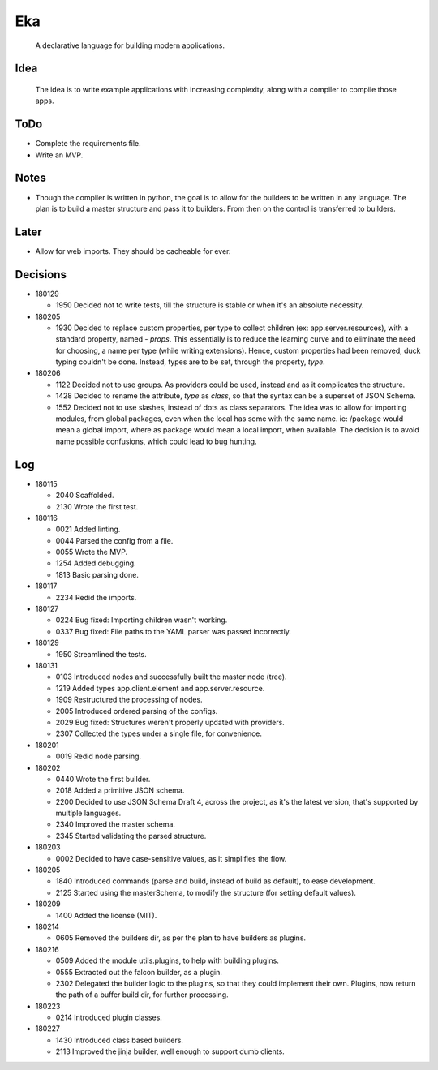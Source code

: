 Eka
===

  A declarative language for building modern applications.

Idea
----

  The idea is to write example applications with increasing complexity, along with a compiler to compile those apps.

ToDo
----

* Complete the requirements file.

* Write an MVP.

Notes
-----

* Though the compiler is written in python, the goal is to allow for the builders to be written in any language. The plan is to build a master structure and pass it to builders. From then on the control is transferred to builders.

Later
-----

* Allow for web imports. They should be cacheable for ever.

Decisions
---------

* 180129

  * 1950  Decided not to write tests, till the structure is stable or when it's an absolute necessity.

* 180205

  * 1930  Decided to replace custom properties, per type to collect children (ex: app.server.resources), with a standard property, named - *props*. This essentially is to reduce the learning curve and to eliminate the need for choosing, a name per type (while writing extensions). Hence, custom properties had been removed, duck typing couldn't be done. Instead, types are to be set, through the property, *type*.

* 180206

  * 1122  Decided not to use groups. As providers could be used, instead and as it complicates the structure.
  * 1428  Decided to rename the attribute, *type* as *class*, so that the syntax can be a superset of JSON Schema.
  * 1552  Decided not to use slashes, instead of dots as class separators. The idea was to allow for importing modules, from global packages, even when the local has some with the same name. ie: /package would mean a global import, where as package would mean a local import, when available. The decision is to avoid name possible confusions, which could lead to bug hunting.

Log
---

* 180115

  * 2040  Scaffolded.
  * 2130  Wrote the first test.

* 180116

  * 0021  Added linting.
  * 0044  Parsed the config from a file.
  * 0055  Wrote the MVP.
  * 1254  Added debugging.
  * 1813  Basic parsing done.

* 180117

  * 2234  Redid the imports.

* 180127

  * 0224  Bug fixed: Importing children wasn't working.
  * 0337  Bug fixed: File paths to the YAML parser was passed incorrectly.

* 180129

  * 1950  Streamlined the tests.

* 180131

  * 0103  Introduced nodes and successfully built the master node (tree).
  * 1219  Added types app.client.element and app.server.resource.
  * 1909  Restructured the processing of nodes.
  * 2005  Introduced ordered parsing of the configs.
  * 2029  Bug fixed: Structures weren't properly updated with providers.
  * 2307  Collected the types under a single file, for convenience.

* 180201

  * 0019  Redid node parsing.

* 180202

  * 0440  Wrote the first builder.
  * 2018  Added a primitive JSON schema.
  * 2200  Decided to use JSON Schema Draft 4, across the project, as it's the latest version, that's supported by multiple languages.
  * 2340  Improved the master schema.
  * 2345  Started validating the parsed structure.

* 180203

  * 0002  Decided to have case-sensitive values, as it simplifies the flow.

* 180205

  * 1840  Introduced commands (parse and build, instead of build as default), to ease development.
  * 2125  Started using the masterSchema, to modify the structure (for setting default values).

* 180209

  * 1400  Added the license (MIT).

* 180214

  * 0605  Removed the builders dir, as per the plan to have builders as plugins.

* 180216

  * 0509  Added the module utils.plugins, to help with building plugins.
  * 0555  Extracted out the falcon builder, as a plugin.
  * 2302  Delegated the builder logic to the plugins, so that they could implement their own. Plugins, now return the path of a buffer build dir, for further processing.

* 180223

  * 0214  Introduced plugin classes.

* 180227

  * 1430  Introduced class based builders.
  * 2113  Improved the jinja builder, well enough to support dumb clients.
